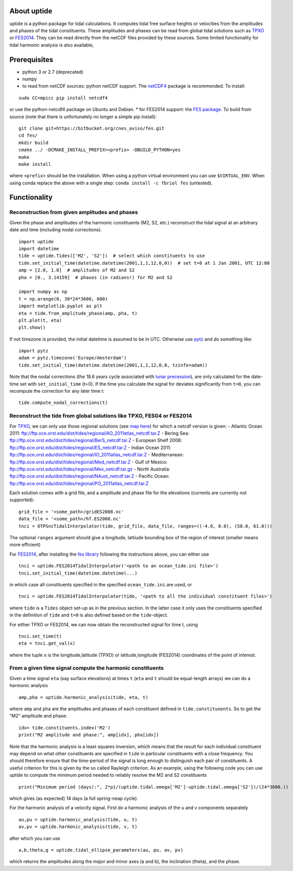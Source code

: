 About uptide
============

uptide is a python package for tidal calculations. It computes tidal
free surface heights or velocities from the amplitudes and phases of the
tidal constituents. These amplitudes and phases can be read from global
tidal solutions such as `TPXO <http://volkov.oce.orst.edu/tides/>`__ or
`FES2014 <https://www.aviso.altimetry.fr/en/data/products/auxiliary-products/global-tide-fes.html>`__.
They can be read directly from the netCDF files provided by these
sources. Some limited functionality for tidal harmonic analysis is also
available,

Prerequisites
=============

-  python 3 or 2.7 (deprecated)
-  numpy
-  to read from netCDF sources: python netCDF support. The
   `netCDF4 <https://github.com/Unidata/netcdf4-python>`__ package is
   recommended. To install:

::

   sudo CC=mpicc pip install netcdf4

or use the python-netcdf4 package on Ubuntu and Debian. \* for FES2014
support: the `FES package <https://bitbucket.org/cnes_aviso/fes>`__. To
build from source (note that there is unfortunately no longer a simple
pip install):

::

   git clone git+https://bitbucket.org/cnes_aviso/fes.git
   cd fes/
   mkdir build
   cmake ../ -DCMAKE_INSTALL_PREFIX=<prefix> -DBUILD_PYTHON=yes
   make
   make install

where ``<prefix>`` should be the installation. When using a python
virtual environment you can use ``$VIRTUAL_ENV``. When using conda
replace the above with a single step: ``conda install -c fbriol fes``
(untested).

Functionality
=============

Reconstruction from given amplitudes and phases
-----------------------------------------------

Given the phase and amplitudes of the harmonic constituents (M2, S2,
etc.) reconstruct the tidal signal at an arbitrary date and time
(including nodal corrections).

::

   import uptide
   import datetime
   tide = uptide.Tides(['M2', 'S2'])  # select which constituents to use
   tide.set_initial_time(datetime.datetime(2001,1,1,12,0,0))  # set t=0 at 1 Jan 2001, UTC 12:00
   amp = [2.0, 1.0]  # amplitudes of M2 and S2
   pha = [0., 3.14159]  # phases (in radians!) for M2 and S2

   import numpy as np
   t = np.arange(0, 30*24*3600, 600)
   import matplotlib.pyplot as plt
   eta = tide.from_amplitude_phase(amp, pha, t)
   plt.plot(t, eta)
   plt.show()

If not timezone is provided, the initial datetime is assumed to be in
UTC. Otherwise use `pytz <http://pytz.sourceforge.net/>`__ and do
something like:

::

   import pytz
   adam = pytz.timezone('Europe/Amsterdam')
   tide.set_initial_time(datetime.datetime(2001,1,1,12,0,0, tzinfo=adam))

Note that the nodal corrections (the 18.6 years cycle associated with
`lunar precession <https://en.wikipedia.org/wiki/Lunar_precession>`__),
are only calculated for the date-time set with ``set_initial_time``
(t=0). If the time you calculate the signal for deviates significantly
from ``t=0``, you can recompute the correction for any later time t:

::

   tide.compute_nodal_corrections(t)

Reconstruct the tide from global solutions like TPXO, FES04 or FES2014
----------------------------------------------------------------------

For `TPXO <http://volkov.oce.orst.edu/tides/>`__, we can only use those
regional solutions (see `map
here <http://volkov.oce.orst.edu/tides/region.html>`__) for which a
netcdf version is given: - Atlantic Ocean 2011:
ftp://ftp.oce.orst.edu/dist/tides/regional/AO_2011atlas_netcdf.tar.Z -
Bering Sea: ftp://ftp.oce.orst.edu/dist/tides/regional/BerS_netcdf.tar.Z
- European Shelf 2008:
ftp://ftp.oce.orst.edu/dist/tides/regional/ES_netcdf.tar.Z - Indian
Ocean 2011:
ftp://ftp.oce.orst.edu/dist/tides/regional/IO_2011atlas_netcdf.tar.Z -
Mediterranean:
ftp://ftp.oce.orst.edu/dist/tides/regional/Med_netcdf.tar.Z - Gulf of
Mexico: ftp://ftp.oce.orst.edu/dist/tides/regional/Mex_netcdf.tar.gz -
North Australia:
ftp://ftp.oce.orst.edu/dist/tides/regional/NAust_netcdf.tar.Z - Pacific
Ocean:
ftp://ftp.oce.orst.edu/dist/tides/regional/PO_2011atlas_netcdf.tar.Z

Each solution comes with a grid file, and a amplitude and phase file for
the elevations (currents are currently not supported):

::

   grid_file = '<some_path>/gridES2008.nc'
   data_file = '<some_path>/hf.ES2008.nc'
   tnci = OTPSncTidalInterpolator(tide, grid_file, data_file, ranges=((-4.0, 0.0), (58.0, 61.0)))

The optional ``ranges`` argument should give a longitude, lattiude
bounding box of the region of interest (smaller means more efficient)

For
`FES2014 <https://www.aviso.altimetry.fr/en/data/products/auxiliary-products/global-tide-fes.html>`__,
after installing the `fes
library <https://bitbucket.org/cnes_aviso/fes>`__ following the
instructions above, you can either use

::

   tnci = uptide.FES2014TidalInterpolator('<path to an ocean_tide.ini file>')
   tnci.set_initial_time(datetime.datetime(...)

in which case all constituents specified in the specified
``ocean_tide.ini`` are used, or

::

   tnci = uptide.FES2014TidalInterpolator(tide, '<path to all the individual constituent files>')

where ``tide`` is a ``Tides`` object set-up as in the previous section.
In the latter case it only uses the constituents specified in the
definition of ``tide`` and ``t=0`` is also defined based on the
``tide``-object.

For either TPXO or FES2014, we can now obtain the reconstructed signal
for time t, using

::

   tnci.set_time(t)
   eta = tnci.get_val(x)

where the tuple ``x`` is the longitude,latitude (TPXO) or
latitude,longitude (FES2014) coordinates of the point of interest.

From a given time signal compute the harmonic constituents
----------------------------------------------------------

Given a time signal ``eta`` (say surface elevations) at times ``t``
(``eta`` and ``t`` should be equal-length arrays) we can do a harmonic
analysis

::

   amp,pha = uptide.harmonic_analysis(tide, eta, t)

where ``amp`` and ``pha`` are the amplitudes and phases of each
constituent defined in ``tide.constitunents``. So to get the “M2”
amplitude and phase:

::

   idx= tide.constituents.index('M2')
   print("M2 amplitude and phase:", amp[idx], pha[idx])

Note that the harmonic analysis is a least squares inversion, which
means that the result for each individual constituent may depend on what
other constituents are specified in ``tide`` in particular constituents
with a close frequency. You should therefore ensure that the time-period
of the signal is long enough to distinguish each pair of constituents. A
useful criterion for this is given by the so called Rayleigh criterion.
As an example, using the following code you can use uptide to compute
the minimum period needed to reliably resolve the M2 and S2 constituents

::

      print("Minimum period (days):", 2*pi/(uptide.tidal.omega['M2']-uptide.tidal.omega['S2'])/(24*3600.))

which gives (as expected) 14 days (a full spring-neap cycle).

For the harmonic analysis of a velocity signal. First do a harmonic
analysis of the u and v components separately

::

   au,pu = uptide.harmonic_analysis(tide, u, t)
   av,pv = uptide.harmonic_analysis(tide, v, t)

after which you can use

::

   a,b,theta,g = uptide.tidal_ellipse_parameters(au, pu, av, pv)

which returns the amplitudes along the major and minor axes (a and b),
the inclination (theta), and the phase.
